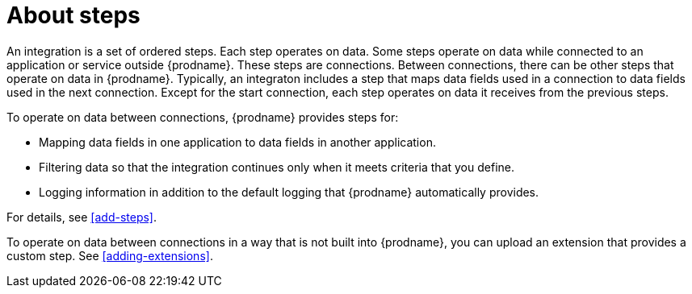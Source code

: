 [id='about-steps']
= About steps

An integration is a set of ordered steps. Each step operates on data.
Some steps operate on data while connected to an application or service 
outside {prodname}. These steps are connections. Between connections, there can
be other steps that operate on data in {prodname}.
Typically, an integraton includes a step that maps data fields used 
in a connection to data fields used in the next connection. 
Except for the start connection, each step operates on data it receives from 
the previous steps.

To operate on data between connections, {prodname} provides steps for:

* Mapping data fields in one application to data fields in another
application. 

* Filtering data so that the integration continues only when it meets 
criteria that you define. 
 
* Logging information in addition to the default logging that {prodname}
automatically provides. 

For details, see <<add-steps>>. 

To operate on data between connections in a way that is not built into 
{prodname}, you can upload an extension that provides a custom step. 
See <<adding-extensions>>.




 
